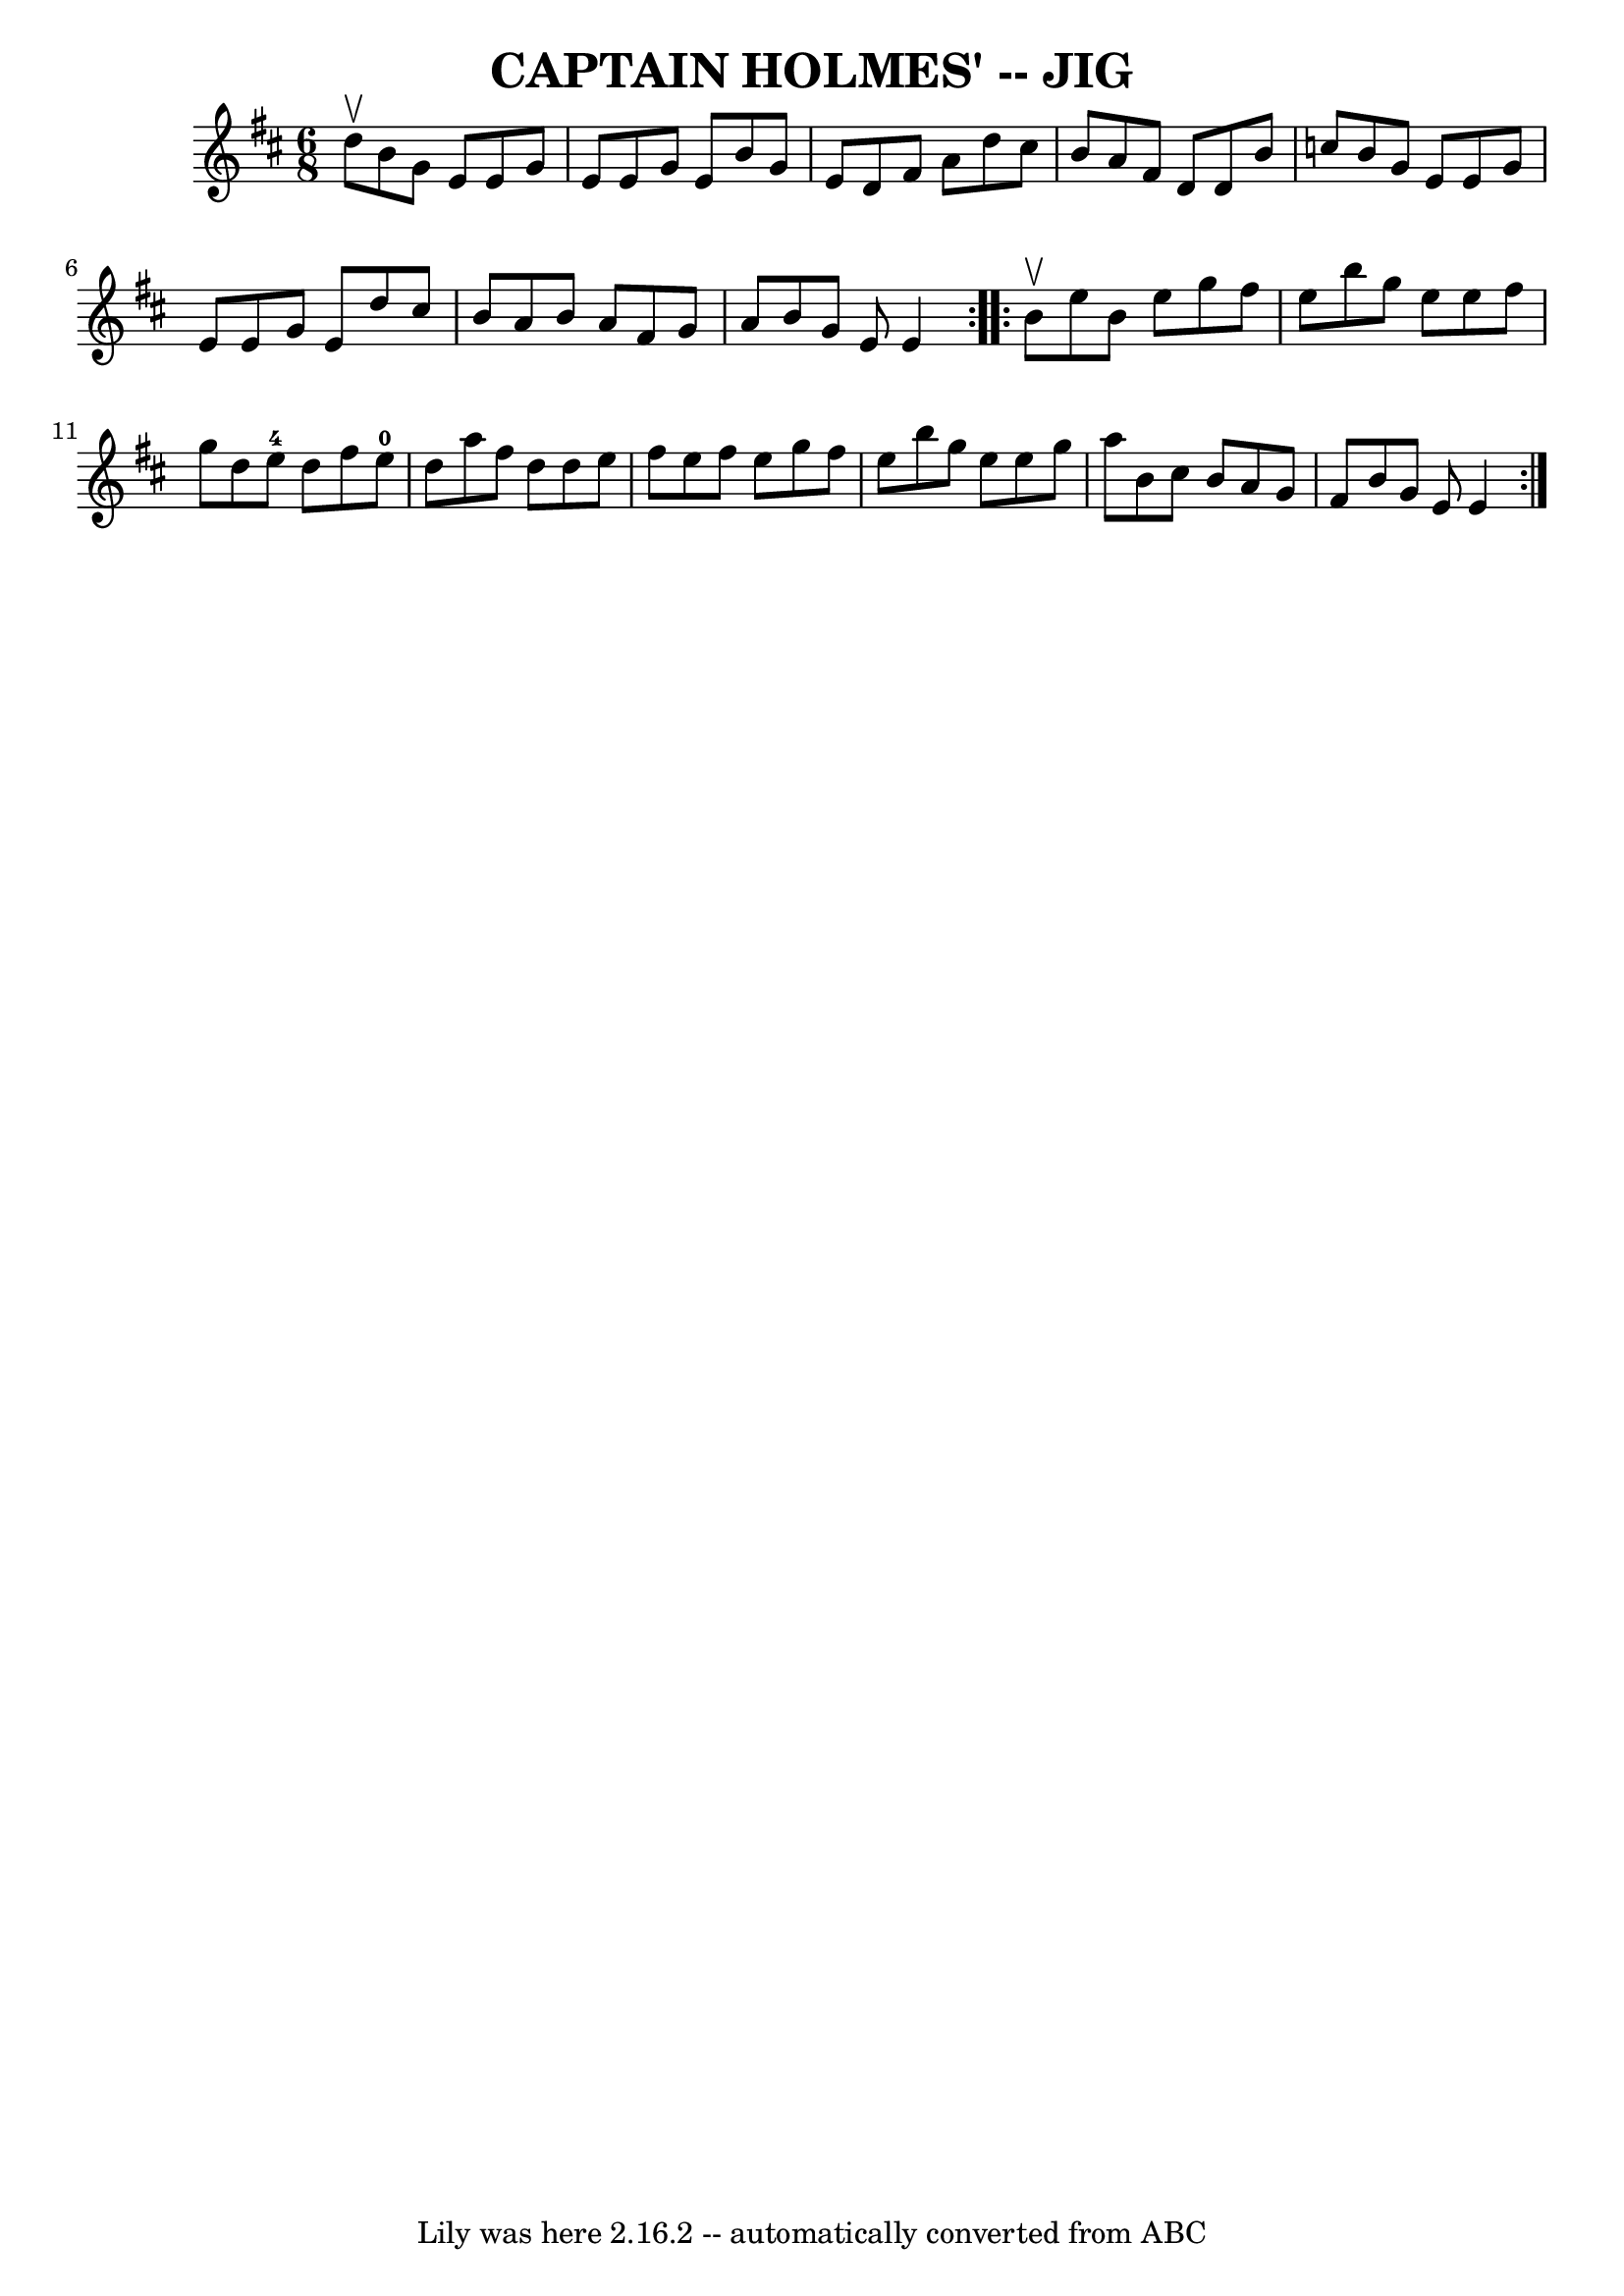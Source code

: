 \version "2.7.40"
\header {
	book = "Ryan's Mammoth Collection of Fiddle Tunes"
	crossRefNumber = "1"
	footnotes = ""
	tagline = "Lily was here 2.16.2 -- automatically converted from ABC"
	title = "CAPTAIN HOLMES' -- JIG"
}
voicedefault =  {
\set Score.defaultBarType = "empty"

\repeat volta 2 {
\time 6/8 \key e \dorian d''8^\upbow       |
 b'8 g'8 e'8    
e'8 g'8 e'8    |
 e'8 g'8 e'8 b'8 g'8 e'8    
|
 d'8 fis'8 a'8 d''8 cis''8 b'8    |
 a'8    
fis'8 d'8 d'8 b'8 c''8        |
 b'8 g'8 e'8 e'8   
 g'8 e'8    |
 e'8 g'8 e'8 d''8 cis''8 b'8    
|
 a'8 b'8 a'8 fis'8 g'8 a'8    |
 b'8 g'8    
e'8 e'4    }     \repeat volta 2 { b'8^\upbow       |
 e''8    
b'8 e''8 g''8 fis''8 e''8    |
 b''8 g''8 e''8    
e''8 fis''8 g''8    |
 d''8 e''8-4 d''8 fis''8 e''8 
-0 d''8    |
 a''8 fis''8 d''8 d''8 e''8 fis''8      
  |
 e''8 fis''8 e''8 g''8 fis''8 e''8    |
   
b''8 g''8 e''8 e''8 g''8 a''8    |
 b'8 cis''8 b'8 
 a'8 g'8 fis'8    |
 b'8 g'8 e'8 e'4    }   
}

\score{
    <<

	\context Staff="default"
	{
	    \voicedefault 
	}

    >>
	\layout {
	}
	\midi {}
}
